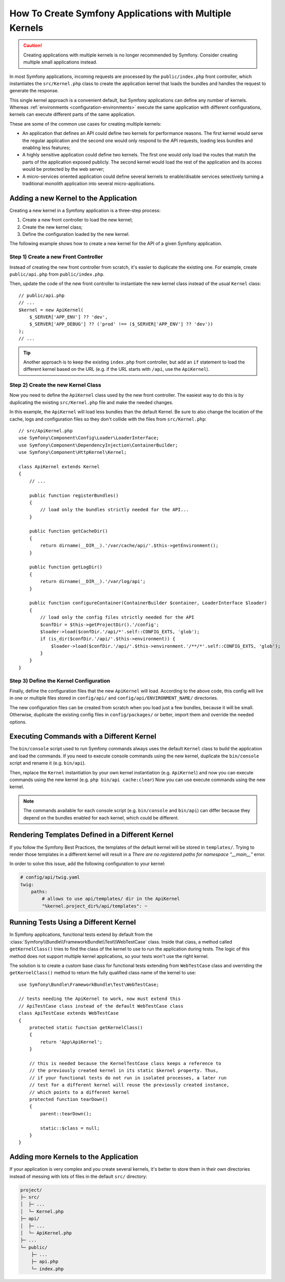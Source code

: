 .. index::
   single: kernel, performance

How To Create Symfony Applications with Multiple Kernels
========================================================

.. caution::

    Creating applications with multiple kernels is no longer recommended by
    Symfony. Consider creating multiple small applications instead.

In most Symfony applications, incoming requests are processed by the
``public/index.php`` front controller, which instantiates the ``src/Kernel.php``
class to create the application kernel that loads the bundles and handles the
request to generate the response.

This single kernel approach is a convenient default, but Symfony applications
can define any number of kernels. Whereas
:ref:`environments <configuration-environments>` execute the same application
with different configurations, kernels can execute different parts of the same
application.

These are some of the common use cases for creating multiple kernels:

* An application that defines an API could define two kernels for performance
  reasons. The first kernel would serve the regular application and the second
  one would only respond to the API requests, loading less bundles and enabling
  less features;
* A highly sensitive application could define two kernels. The first one would
  only load the routes that match the parts of the application exposed publicly.
  The second kernel would load the rest of the application and its access would
  be protected by the web server;
* A micro-services oriented application could define several kernels to
  enable/disable services selectively turning a traditional monolith application
  into several micro-applications.

Adding a new Kernel to the Application
--------------------------------------

Creating a new kernel in a Symfony application is a three-step process:

1. Create a new front controller to load the new kernel;
2. Create the new kernel class;
3. Define the configuration loaded by the new kernel.

The following example shows how to create a new kernel for the API of a given
Symfony application.

Step 1) Create a new Front Controller
~~~~~~~~~~~~~~~~~~~~~~~~~~~~~~~~~~~~~

Instead of creating the new front controller from scratch, it's easier to
duplicate the existing one. For example, create ``public/api.php`` from
``public/index.php``.

Then, update the code of the new front controller to instantiate the new kernel
class instead of the usual ``Kernel`` class::

    // public/api.php
    // ...
    $kernel = new ApiKernel(
        $_SERVER['APP_ENV'] ?? 'dev',
        $_SERVER['APP_DEBUG'] ?? ('prod' !== ($_SERVER['APP_ENV'] ?? 'dev'))
    );
    // ...

.. tip::

    Another approach is to keep the existing ``index.php`` front controller, but
    add an ``if`` statement to load the different kernel based on the URL (e.g.
    if the URL starts with ``/api``, use the ``ApiKernel``).

Step 2) Create the new Kernel Class
~~~~~~~~~~~~~~~~~~~~~~~~~~~~~~~~~~~

Now you need to define the ``ApiKernel`` class used by the new front controller.
The easiest way to do this is by duplicating the existing  ``src/Kernel.php``
file and make the needed changes.

In this example, the ``ApiKernel`` will load less bundles than the default
Kernel. Be sure to also change the location of the cache, logs and configuration
files so they don't collide with the files from ``src/Kernel.php``::

    // src/ApiKernel.php
    use Symfony\Component\Config\Loader\LoaderInterface;
    use Symfony\Component\DependencyInjection\ContainerBuilder;
    use Symfony\Component\HttpKernel\Kernel;

    class ApiKernel extends Kernel
    {
        // ...

        public function registerBundles()
        {
            // load only the bundles strictly needed for the API...
        }

        public function getCacheDir()
        {
            return dirname(__DIR__).'/var/cache/api/'.$this->getEnvironment();
        }

        public function getLogDir()
        {
            return dirname(__DIR__).'/var/log/api';
        }

        public function configureContainer(ContainerBuilder $container, LoaderInterface $loader)
        {
            // load only the config files strictly needed for the API
            $confDir = $this->getProjectDir().'/config';
            $loader->load($confDir.'/api/*'.self::CONFIG_EXTS, 'glob');
            if (is_dir($confDir.'/api/'.$this->environment)) {
                $loader->load($confDir.'/api/'.$this->environment.'/**/*'.self::CONFIG_EXTS, 'glob');
            }
        }
    }

Step 3) Define the Kernel Configuration
~~~~~~~~~~~~~~~~~~~~~~~~~~~~~~~~~~~~~~~

Finally, define the configuration files that the new ``ApiKernel`` will load.
According to the above code, this config will live in one or multiple files
stored in ``config/api/`` and ``config/api/ENVIRONMENT_NAME/`` directories.

The new configuration files can be created from scratch when you load just a few
bundles, because it will be small. Otherwise, duplicate the existing
config files in ``config/packages/`` or better, import them and override the
needed options.

Executing Commands with a Different Kernel
------------------------------------------

The ``bin/console`` script used to run Symfony commands always uses the default
``Kernel`` class to build the application and load the commands. If you need
to execute console commands using the new kernel, duplicate the ``bin/console``
script and rename it (e.g. ``bin/api``).

Then, replace the ``Kernel`` instantiation by your own kernel instantiation
(e.g. ``ApiKernel``) and now you can execute commands using the new kernel
(e.g. ``php bin/api cache:clear``) Now you can use execute commands using the
new kernel.

.. note::

    The commands available for each console script (e.g. ``bin/console`` and
    ``bin/api``) can differ because they depend on the bundles enabled for each
    kernel, which could be different.

Rendering Templates Defined in a Different Kernel
-------------------------------------------------

If you follow the Symfony Best Practices, the templates of the default kernel
will be stored in ``templates/``. Trying to render those templates in a
different kernel will result in a *There are no registered paths for namespace
"__main__"* error.

In order to solve this issue, add the following configuration to your kernel:

.. code-block:: yaml

    # config/api/twig.yaml
    twig:
        paths:
            # allows to use api/templates/ dir in the ApiKernel
            "%kernel.project_dir%/api/templates": ~

Running Tests Using a Different Kernel
--------------------------------------

In Symfony applications, functional tests extend by default from the
:class:`Symfony\\Bundle\\FrameworkBundle\\Test\\WebTestCase` class. Inside that
class, a method called ``getKernelClass()`` tries to find the class of the kernel
to use to run the application during tests. The logic of this method does not
support multiple kernel applications, so your tests won't use the right kernel.

The solution is to create a custom base class for functional tests extending
from ``WebTestCase`` class and overriding the ``getKernelClass()`` method to
return the fully qualified class name of the kernel to use::

    use Symfony\Bundle\FrameworkBundle\Test\WebTestCase;

    // tests needing the ApiKernel to work, now must extend this
    // ApiTestCase class instead of the default WebTestCase class
    class ApiTestCase extends WebTestCase
    {
        protected static function getKernelClass()
        {
            return 'App\ApiKernel';
        }

        // this is needed because the KernelTestCase class keeps a reference to
        // the previously created kernel in its static $kernel property. Thus,
        // if your functional tests do not run in isolated processes, a later run
        // test for a different kernel will reuse the previously created instance,
        // which points to a different kernel
        protected function tearDown()
        {
            parent::tearDown();

            static::$class = null;
        }
    }

Adding more Kernels to the Application
--------------------------------------

If your application is very complex and you create several kernels, it's better
to store them in their own directories instead of messing with lots of files in
the default ``src/`` directory:

.. code-block:: text

    project/
    ├─ src/
    │  ├─ ...
    │  └─ Kernel.php
    ├─ api/
    │  ├─ ...
    │  └─ ApiKernel.php
    ├─ ...
    └─ public/
        ├─ ...
        ├─ api.php
        └─ index.php

.. ready: no
.. revision: 27bd3bb9e295a20c49d82b18d9152a8d31dbb5f0